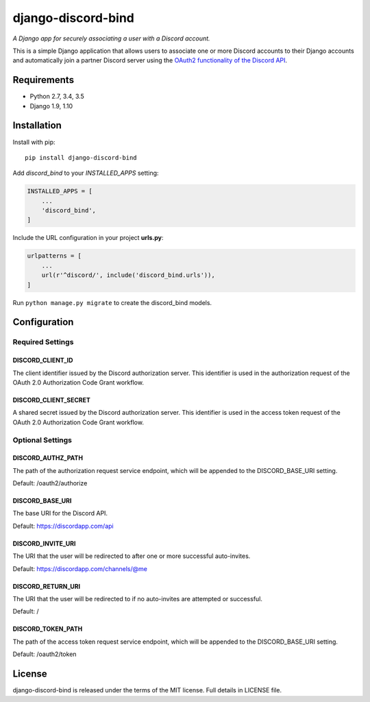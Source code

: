 ===================
django-discord-bind
===================

*A Django app for securely associating a user with a Discord account.*

.. image:: https://badge.fury.io/py/django-discord-bind.svg
    :target: https://badge.fury.io/py/django-discord-bind
.. image:: https://travis-ci.org/mrogaski/django-discord-bind.svg?branch=master
    :target: https://travis-ci.org/mrogaski/django-discord-bind


This is a simple Django application that allows users to associate one or
more Discord accounts to their Django accounts and automatically join a
partner Discord server using the
`OAuth2 functionality of the Discord API <https://discordapp.com/developers/docs/topics/oauth2>`_.

Requirements
------------

* Python 2.7, 3.4, 3.5
* Django 1.9, 1.10


Installation
------------

Install with pip::

    pip install django-discord-bind

Add `discord_bind` to your `INSTALLED_APPS` setting:

.. code-block:: python

    INSTALLED_APPS = [
        ...
        'discord_bind',
    ]

Include the URL configuration in your project **urls.py**:

.. code-block:: python

    urlpatterns = [
        ...
        url(r'^discord/', include('discord_bind.urls')),
    ]

Run ``python manage.py migrate`` to create the discord_bind models.


Configuration
-------------

Required Settings
^^^^^^^^^^^^^^^^^

DISCORD_CLIENT_ID
~~~~~~~~~~~~~~~~~
The client identifier issued by the Discord authorization server.  This
identifier is used in the authorization request of the OAuth 2.0
Authorization Code Grant workflow.

DISCORD_CLIENT_SECRET
~~~~~~~~~~~~~~~~~~~~~
A shared secret issued by the Discord authorization server.  This
identifier is used in the access token request of the OAuth 2.0
Authorization Code Grant workflow.


Optional Settings
^^^^^^^^^^^^^^^^^

DISCORD_AUTHZ_PATH
~~~~~~~~~~~~~~~~~~
The path of the authorization request service endpoint, which will be
appended to the DISCORD_BASE_URI setting.

Default: /oauth2/authorize

DISCORD_BASE_URI
~~~~~~~~~~~~~~~~
The base URI for the Discord API.

Default: https://discordapp.com/api

DISCORD_INVITE_URI
~~~~~~~~~~~~~~~~~~
The URI that the user will be redirected to after one or more successful
auto-invites.

Default: https://discordapp.com/channels/@me

DISCORD_RETURN_URI
~~~~~~~~~~~~~~~~~~
The URI that the user will be redirected to if no auto-invites are
attempted or successful.

Default: /

DISCORD_TOKEN_PATH
~~~~~~~~~~~~~~~~~~
The path of the access token request service endpoint, which will be
appended to the DISCORD_BASE_URI setting.

Default: /oauth2/token


License
-------

django-discord-bind is released under the terms of the MIT license.
Full details in LICENSE file.

